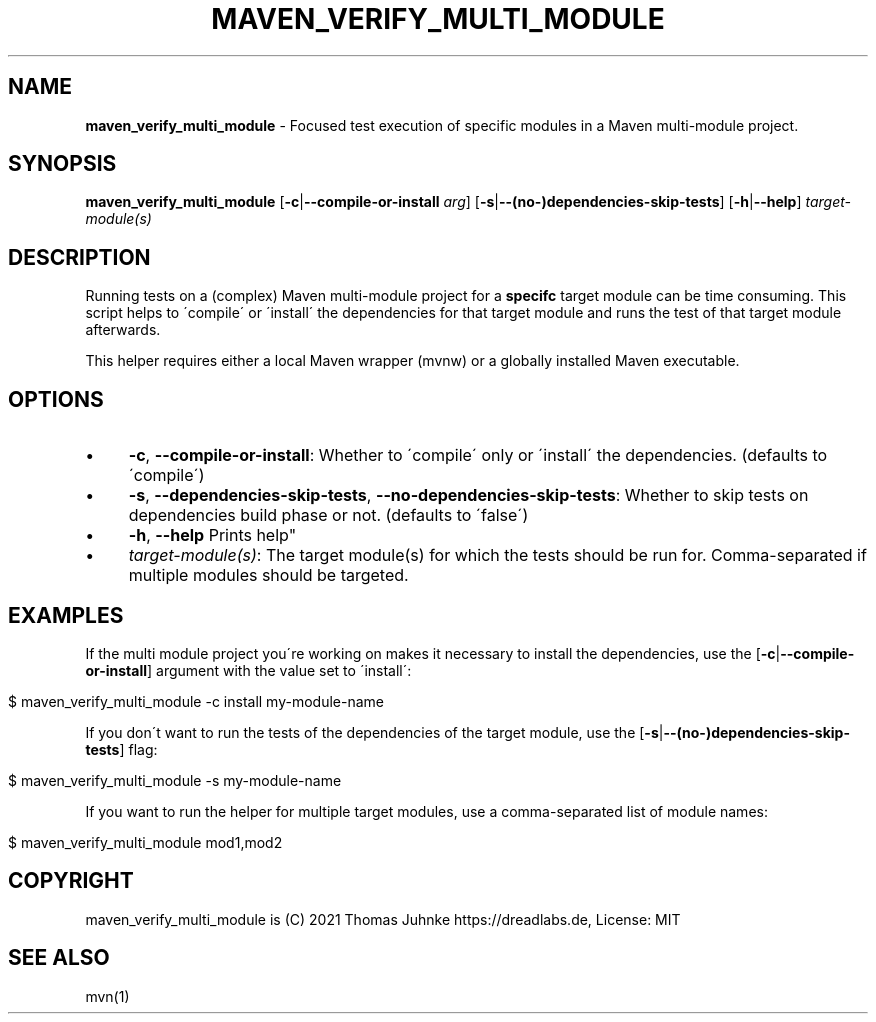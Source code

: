 .\" generated with Ronn/v0.7.3
.\" http://github.com/rtomayko/ronn/tree/0.7.3
.
.TH "MAVEN_VERIFY_MULTI_MODULE" "1" "November 2021" "dreadlabs.de" "dotfiles"
.
.SH "NAME"
\fBmaven_verify_multi_module\fR \- Focused test execution of specific modules in a Maven multi\-module project\.
.
.SH "SYNOPSIS"
\fBmaven_verify_multi_module\fR [\fB\-c\fR|\fB\-\-compile\-or\-install\fR \fIarg\fR] [\fB\-s\fR|\fB\-\-(no\-)dependencies\-skip\-tests\fR] [\fB\-h\fR|\fB\-\-help\fR] \fItarget\-module(s)\fR
.
.SH "DESCRIPTION"
Running tests on a (complex) Maven multi\-module project for a \fBspecifc\fR target module can be time consuming\. This script helps to \'compile\' or \'install\' the dependencies for that target module and runs the test of that target module afterwards\.
.
.P
This helper requires either a local Maven wrapper (mvnw) or a globally installed Maven executable\.
.
.SH "OPTIONS"
.
.IP "\(bu" 4
\fB\-c\fR, \fB\-\-compile\-or\-install\fR: Whether to \'compile\' only or \'install\' the dependencies\. (defaults to \'compile\')
.
.IP "\(bu" 4
\fB\-s\fR, \fB\-\-dependencies\-skip\-tests\fR, \fB\-\-no\-dependencies\-skip\-tests\fR: Whether to skip tests on dependencies build phase or not\. (defaults to \'false\')
.
.IP "\(bu" 4
\fB\-h\fR, \fB\-\-help\fR Prints help"
.
.IP "\(bu" 4
\fItarget\-module(s)\fR: The target module(s) for which the tests should be run for\. Comma\-separated if multiple modules should be targeted\.
.
.IP "" 0
.
.SH "EXAMPLES"
If the multi module project you\'re working on makes it necessary to install the dependencies, use the [\fB\-c\fR|\fB\-\-compile\-or\-install\fR] argument with the value set to \'install\':
.
.IP "" 4
.
.nf

$ maven_verify_multi_module \-c install my\-module\-name
.
.fi
.
.IP "" 0
.
.P
If you don\'t want to run the tests of the dependencies of the target module, use the [\fB\-s\fR|\fB\-\-(no\-)dependencies\-skip\-tests\fR] flag:
.
.IP "" 4
.
.nf

$ maven_verify_multi_module \-s my\-module\-name
.
.fi
.
.IP "" 0
.
.P
If you want to run the helper for multiple target modules, use a comma\-separated list of module names:
.
.IP "" 4
.
.nf

$ maven_verify_multi_module mod1,mod2
.
.fi
.
.IP "" 0
.
.SH "COPYRIGHT"
maven_verify_multi_module is (C) 2021 Thomas Juhnke https://dreadlabs\.de, License: MIT
.
.SH "SEE ALSO"
mvn(1)
